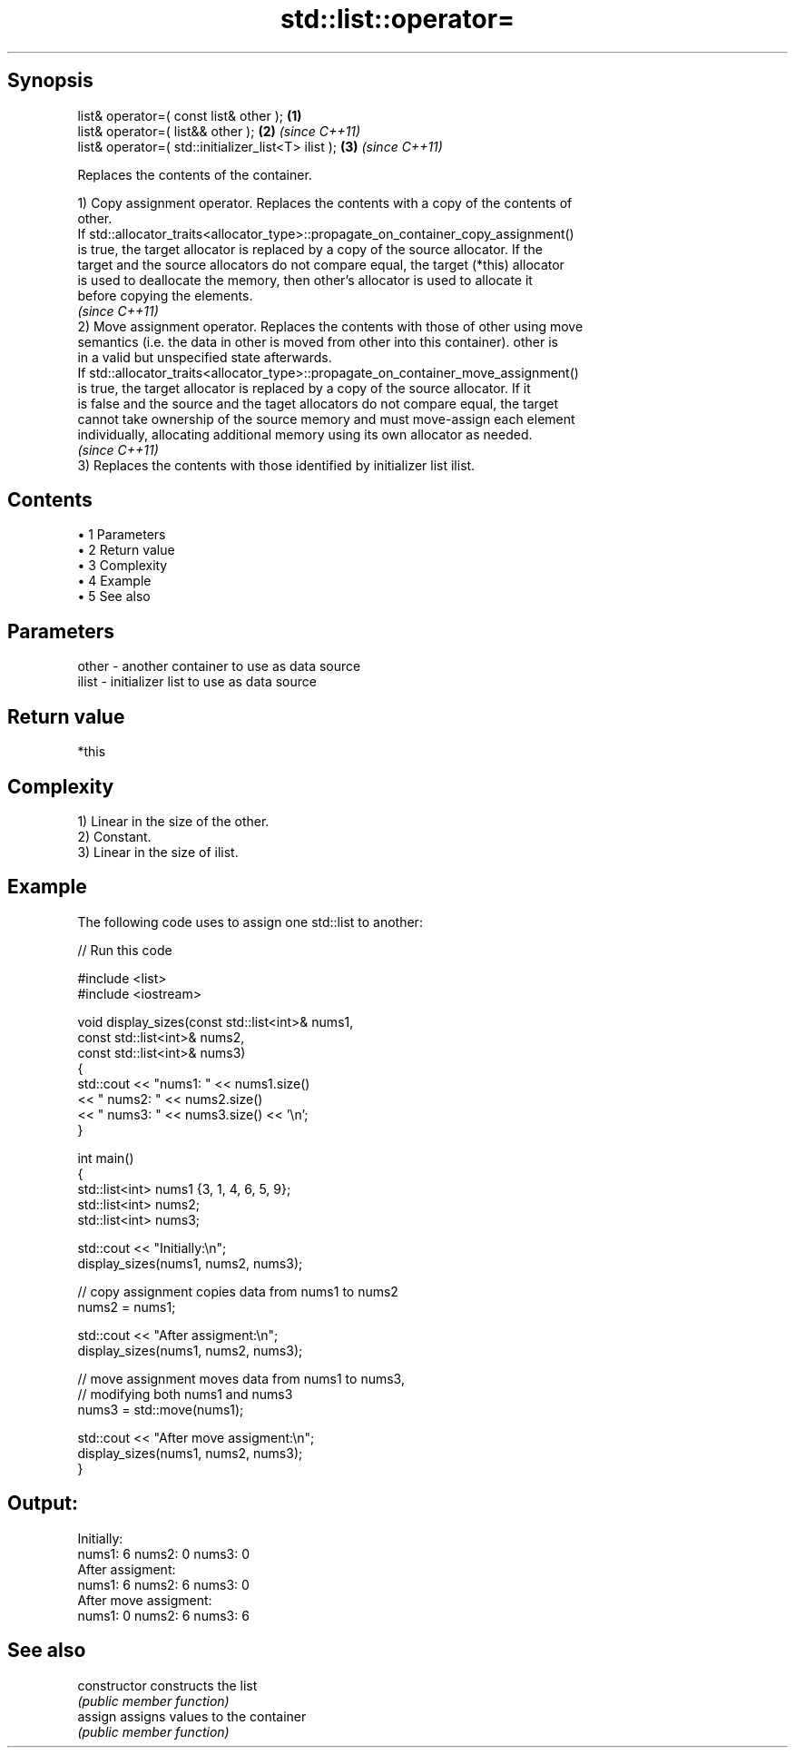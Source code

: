 .TH std::list::operator= 3 "Apr 19 2014" "1.0.0" "C++ Standard Libary"
.SH Synopsis
   list& operator=( const list& other );              \fB(1)\fP
   list& operator=( list&& other );                   \fB(2)\fP \fI(since C++11)\fP
   list& operator=( std::initializer_list<T> ilist ); \fB(3)\fP \fI(since C++11)\fP

   Replaces the contents of the container.

   1) Copy assignment operator. Replaces the contents with a copy of the contents of
   other.
   If std::allocator_traits<allocator_type>::propagate_on_container_copy_assignment()
   is true, the target allocator is replaced by a copy of the source allocator. If the
   target and the source allocators do not compare equal, the target (*this) allocator
   is used to deallocate the memory, then other's allocator is used to allocate it
   before copying the elements.
   \fI(since C++11)\fP
   2) Move assignment operator. Replaces the contents with those of other using move
   semantics (i.e. the data in other is moved from other into this container). other is
   in a valid but unspecified state afterwards.
   If std::allocator_traits<allocator_type>::propagate_on_container_move_assignment()
   is true, the target allocator is replaced by a copy of the source allocator. If it
   is false and the source and the taget allocators do not compare equal, the target
   cannot take ownership of the source memory and must move-assign each element
   individually, allocating additional memory using its own allocator as needed.
   \fI(since C++11)\fP
   3) Replaces the contents with those identified by initializer list ilist.

.SH Contents

     • 1 Parameters
     • 2 Return value
     • 3 Complexity
     • 4 Example
     • 5 See also

.SH Parameters

   other - another container to use as data source
   ilist - initializer list to use as data source

.SH Return value

   *this

.SH Complexity

   1) Linear in the size of the other.
   2) Constant.
   3) Linear in the size of ilist.

.SH Example

   The following code uses to assign one std::list to another:

   
// Run this code

 #include <list>
 #include <iostream>

 void display_sizes(const std::list<int>& nums1,
                    const std::list<int>& nums2,
                    const std::list<int>& nums3)
 {
     std::cout << "nums1: " << nums1.size()
               << " nums2: " << nums2.size()
               << " nums3: " << nums3.size() << '\\n';
 }

 int main()
 {
     std::list<int> nums1 {3, 1, 4, 6, 5, 9};
     std::list<int> nums2;
     std::list<int> nums3;

     std::cout << "Initially:\\n";
     display_sizes(nums1, nums2, nums3);

     // copy assignment copies data from nums1 to nums2
     nums2 = nums1;

     std::cout << "After assigment:\\n";
     display_sizes(nums1, nums2, nums3);

     // move assignment moves data from nums1 to nums3,
     // modifying both nums1 and nums3
     nums3 = std::move(nums1);

     std::cout << "After move assigment:\\n";
     display_sizes(nums1, nums2, nums3);
 }

.SH Output:

 Initially:
 nums1: 6 nums2: 0 nums3: 0
 After assigment:
 nums1: 6 nums2: 6 nums3: 0
 After move assigment:
 nums1: 0 nums2: 6 nums3: 6

.SH See also

   constructor   constructs the list
                 \fI(public member function)\fP
   assign        assigns values to the container
                 \fI(public member function)\fP

